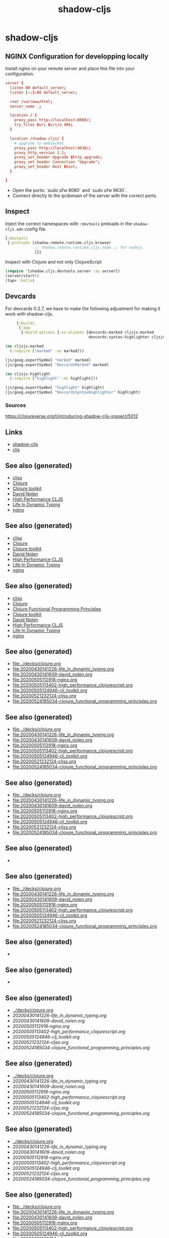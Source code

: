 #+TITLE: shadow-cljs
#+OPTIONS: toc:nil
#+ROAM_ALIAS: cljs build-tool
#+ROAM_TAGS: cljs js webapp tool front-end nginx clj-toolkit

* shadow-cljs

** NGINX Configuration for developping locally

Install nginx on your remote server and place this file into your
configuration.

#+BEGIN_SRC conf
  server {
    listen 80 default_server;
    listen [::]:80 default_server;

    root /var/www/html;
    server_name _;

    location / {
      proxy_pass http://localhost:8080/;
      try_files $uri $uri/a 404;
    }

    location /shadow-cljs/ {
      # upgrade to websocket
      proxy_pass http://localhost:9630/;
      proxy_http_version 1.1;
      proxy_set_header Upgrade $http_upgrade;
      proxy_set_header Connection "Upgrade";
      proxy_set_header Host $host;
    }

  }
   #+END_SRC

- Open the ports: `sudo ufw 8080` and `sudo ufw 9630`.
- Connect directly to the ip/domain of the server with the correct ports.

** Inspect

   Inject the correct namespaces with ~:devtools~ preloads in the
   =shadow-cljs.edn= config file.

   #+begin_src clojure
     {:devtools
      {:preloads [shadow.remote.runtime.cljs.browser
                  ;; shadow.remote.runtime.cljs.node ;; for nodejs
                  ]}}
   #+end_src

   Inspect with Clojure and not only ClojureScript

   #+begin_src clojure
     (require '[shadow.cljs.devtools.server :as server])
     (server/start!)
     (tap> :hello)
   #+end_src

** Devcards

   For devcards 0.2.7, we have to make the following adjustment for making it
   work with shadow-cljs.

   #+begin_src clojure
          {:builds
           {:app
            {:build-options {:ns-aliases {devcards-marked cljsjs.marked
                                          devcards-syntax-highlighter cljsjs.highlight}}}}}

     (ns cljsjs.marked
       (:require ["marked" :as marked]))

     (js/goog.exportSymbol "marked" marked)
     (js/goog.exportSymbol "DevcardsMarked" marked)

     (ns cljsjs.highlight
       (:require ["highlight" :as highlight]))

     (js/goog.exportSymbol "highlight" highlight)
     (js/goog.exportSymbol "DevcardsSyntaxHighlighter" highlight)

   #+end_src

*** Sources
    https://clojureverse.org/t/introducing-shadow-cljs-inspect/5012

** Links

   - [[https://shadow-cljs.github.io/docs/UsersGuide.html][shadow-cljs]]
   - [[https://clojurescript.org/][cljs]]

** See also (generated)

   - [[file:20200521232124-cljss.org][cljss]]
   - [[file:../decks/clojure.org][Clojure]]
   - [[file:20200505124946-clj_toolkit.org][Clojure toolkit]]
   - [[file:20200430141609-david_nolen.org][David Nolen]]
   - [[file:20200505113402-high_performance_clojurescript.org][High Performance CLJS]]
   - [[file:20200430141226-life_in_dynamic_typing.org][Life In Dynamic Typing]]
   - [[file:20200505112918-nginx.org][nginx]]


** See also (generated)

   - [[file:20200521232124-cljss.org][cljss]]
   - [[file:../decks/clojure.org][Clojure]]
   - [[file:20200505124946-clj_toolkit.org][Clojure toolkit]]
   - [[file:20200430141609-david_nolen.org][David Nolen]]
   - [[file:20200505113402-high_performance_clojurescript.org][High Performance CLJS]]
   - [[file:20200430141226-life_in_dynamic_typing.org][Life In Dynamic Typing]]
   - [[file:20200505112918-nginx.org][nginx]]

** See also (generated)

   - [[file:20200521232124-cljss.org][cljss]]
   - [[file:../decks/clojure.org][Clojure]]
   - [[file:20200524185034-clojure_functional_programming_principles.org][Clojure Functional Programming Principles]]
   - [[file:20200505124946-clj_toolkit.org][Clojure toolkit]]
   - [[file:20200430141609-david_nolen.org][David Nolen]]
   - [[file:20200505113402-high_performance_clojurescript.org][High Performance CLJS]]
   - [[file:20200430141226-life_in_dynamic_typing.org][Life In Dynamic Typing]]
   - [[file:20200505112918-nginx.org][nginx]]

** See also (generated)

   - [[file:../decks/clojure.org]]
   - [[file:20200430141226-life_in_dynamic_typing.org]]
   - [[file:20200430141609-david_nolen.org]]
   - [[file:20200505112918-nginx.org]]
   - [[file:20200505113402-high_performance_clojurescript.org]]
   - [[file:20200505124946-clj_toolkit.org]]
   - [[file:20200521232124-cljss.org]]
   - [[file:20200524185034-clojure_functional_programming_principles.org]]

** See also (generated)

   - [[file:../decks/clojure.org]]
   - [[file:20200430141226-life_in_dynamic_typing.org]]
   - [[file:20200430141609-david_nolen.org]]
   - [[file:20200505112918-nginx.org]]
   - [[file:20200505113402-high_performance_clojurescript.org]]
   - [[file:20200505124946-clj_toolkit.org]]
   - [[file:20200521232124-cljss.org]]
   - [[file:20200524185034-clojure_functional_programming_principles.org]]

** See also (generated)

   - [[file:../decks/clojure.org]]
   - [[file:20200430141226-life_in_dynamic_typing.org]]
   - [[file:20200430141609-david_nolen.org]]
   - [[file:20200505112918-nginx.org]]
   - [[file:20200505113402-high_performance_clojurescript.org]]
   - [[file:20200505124946-clj_toolkit.org]]
   - [[file:20200521232124-cljss.org]]
   - [[file:20200524185034-clojure_functional_programming_principles.org]]

** See also (generated)

   - 

** See also (generated)

   - [[file:../decks/clojure.org]]
   - [[file:20200430141226-life_in_dynamic_typing.org]]
   - [[file:20200430141609-david_nolen.org]]
   - [[file:20200505112918-nginx.org]]
   - [[file:20200505113402-high_performance_clojurescript.org]]
   - [[file:20200505124946-clj_toolkit.org]]
   - [[file:20200521232124-cljss.org]]
   - [[file:20200524185034-clojure_functional_programming_principles.org]]

** See also (generated)

   - 

** See also (generated)

   - 

** See also (generated)

   - [[../decks/clojure.org]]
   - [[20200430141226-life_in_dynamic_typing.org]]
   - [[20200430141609-david_nolen.org]]
   - [[20200505112918-nginx.org]]
   - [[20200505113402-high_performance_clojurescript.org]]
   - [[20200505124946-clj_toolkit.org]]
   - [[20200521232124-cljss.org]]
   - [[20200524185034-clojure_functional_programming_principles.org]]

** See also (generated)

   - [[../decks/clojure.org]]
   - [[20200430141226-life_in_dynamic_typing.org]]
   - [[20200430141609-david_nolen.org]]
   - [[20200505112918-nginx.org]]
   - [[20200505113402-high_performance_clojurescript.org]]
   - [[20200505124946-clj_toolkit.org]]
   - [[20200521232124-cljss.org]]
   - [[20200524185034-clojure_functional_programming_principles.org]]

** See also (generated)

   - [[../decks/clojure.org]]
   - [[20200430141226-life_in_dynamic_typing.org]]
   - [[20200430141609-david_nolen.org]]
   - [[20200505112918-nginx.org]]
   - [[20200505113402-high_performance_clojurescript.org]]
   - [[20200505124946-clj_toolkit.org]]
   - [[20200521232124-cljss.org]]
   - [[20200524185034-clojure_functional_programming_principles.org]]

** See also (generated)

   - [[file:../decks/clojure.org]]
   - [[file:20200430141226-life_in_dynamic_typing.org]]
   - [[file:20200430141609-david_nolen.org]]
   - [[file:20200505112918-nginx.org]]
   - [[file:20200505113402-high_performance_clojurescript.org]]
   - [[file:20200505124946-clj_toolkit.org]]
   - [[file:20200521232124-cljss.org]]
   - [[file:20200524185034-clojure_functional_programming_principles.org]]

** See also (generated)

   - [[file:../decks/clojure.org]]
   - [[file:20200430141226-life_in_dynamic_typing.org]]
   - [[file:20200430141609-david_nolen.org]]
   - [[file:20200505112918-nginx.org]]
   - [[file:20200505113402-high_performance_clojurescript.org]]
   - [[file:20200505124946-clj_toolkit.org]]
   - [[file:20200521232124-cljss.org]]
   - [[file:20200524185034-clojure_functional_programming_principles.org]]

** See also (generated)

   - [[file:../decks/clojure.org][../decks/clojure.org]]
   - [[file:20200430141226-life_in_dynamic_typing.org][20200430141226-life_in_dynamic_typing.org]]
   - [[file:20200430141609-david_nolen.org][20200430141609-david_nolen.org]]
   - [[file:20200505112918-nginx.org][20200505112918-nginx.org]]
   - [[file:20200505113402-high_performance_clojurescript.org][20200505113402-high_performance_clojurescript.org]]
   - [[file:20200505124946-clj_toolkit.org][20200505124946-clj_toolkit.org]]
   - [[file:20200521232124-cljss.org][20200521232124-cljss.org]]
   - [[file:20200524185034-clojure_functional_programming_principles.org][20200524185034-clojure_functional_programming_principles.org]]

** See also (generated)

   - [[file:20200521232124-cljss.org][cljss]]
   - [[file:../decks/clojure.org][Clojure]]
   - [[file:20200524185034-clojure_functional_programming_principles.org][Clojure Functional Programming Principles]]
   - [[file:20200505124946-clj_toolkit.org][Clojure toolkit]]
   - [[file:20200430141609-david_nolen.org][David Nolen]]
   - [[file:20200505113402-high_performance_clojurescript.org][High Performance CLJS]]
   - [[file:20200430141226-life_in_dynamic_typing.org][Life In Dynamic Typing]]
   - [[file:20200505112918-nginx.org][nginx]]

** See also (generated)

   - [[file:20200521232124-cljss.org][cljss]]
   - [[file:../decks/clojure.org][Clojure]]
   - [[file:20200524185034-clojure_functional_programming_principles.org][Clojure Functional Programming Principles]]
   - [[file:20200505124946-clj_toolkit.org][Clojure toolkit]]
   - [[file:20200430141609-david_nolen.org][David Nolen]]
   - [[file:20200505113402-high_performance_clojurescript.org][High Performance CLJS]]
   - [[file:20200430141226-life_in_dynamic_typing.org][Life In Dynamic Typing]]
   - [[file:20200505112918-nginx.org][nginx]]

** See also (generated)

   - [[file:20200521232124-cljss.org][cljss]]
   - [[file:../decks/clojure.org][Clojure]]
   - [[file:20200524185034-clojure_functional_programming_principles.org][Clojure Functional Programming Principles]]
   - [[file:20200505124946-clj_toolkit.org][Clojure toolkit]]
   - [[file:20200430141609-david_nolen.org][David Nolen]]
   - [[file:20200505113402-high_performance_clojurescript.org][High Performance CLJS]]
   - [[file:20200430141226-life_in_dynamic_typing.org][Life In Dynamic Typing]]
   - [[file:20200505112918-nginx.org][nginx]]

** See also (generated)

   - [[file:20200521232124-cljss.org][cljss]]
   - [[file:../decks/clojure.org][Clojure]]
   - [[file:20200524185034-clojure_functional_programming_principles.org][Clojure Functional Programming Principles]]
   - [[file:20200505124946-clj_toolkit.org][Clojure toolkit]]
   - [[file:20200430141609-david_nolen.org][David Nolen]]
   - [[file:20200505113402-high_performance_clojurescript.org][High Performance CLJS]]
   - [[file:20200430141226-life_in_dynamic_typing.org][Life In Dynamic Typing]]
   - [[file:20200505112918-nginx.org][nginx]]